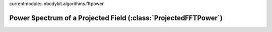 currentmodule:: nbodykit.algorithms.fftpower

.. _projected-fftpower:

.. ipython:: python
    :suppress:

    import tempfile, os
    startdir = os.path.abspath('.')
    tmpdir = tempfile.mkdtemp()
    os.chdir(tmpdir)

Power Spectrum of a Projected Field (:class:`ProjectedFFTPower`)
================================================================
